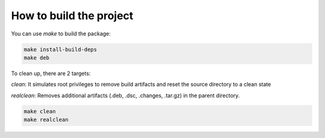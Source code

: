How to build the project
************************

You can use `make` to build the package:

.. code:: bash

    make install-build-deps
    make deb

To clean up, there are 2 targets:

`clean`: It simulates root privileges to remove build artifacts and reset the source directory to a clean state

`realclean`: Removes additional artifacts (.deb, .dsc, .changes, .tar.gz) in the parent directory. 

.. code:: bash

    make clean
    make realclean